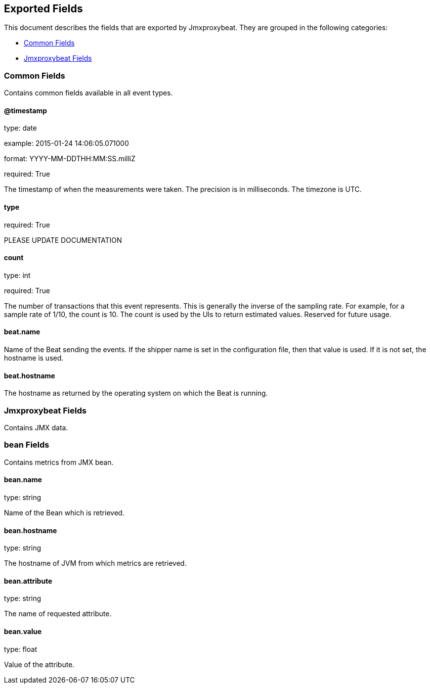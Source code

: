 
////
This file is generated! See etc/fields.yml and scripts/generate_field_docs.py
////

[[exported-fields]]
== Exported Fields

This document describes the fields that are exported by Jmxproxybeat. They are
grouped in the following categories:

* <<exported-fields-env>>
* <<exported-fields-jmxproxybeat>>

[[exported-fields-env]]
=== Common Fields

Contains common fields available in all event types.



==== @timestamp

type: date

example: 2015-01-24 14:06:05.071000

format: YYYY-MM-DDTHH:MM:SS.milliZ

required: True

The timestamp of when the measurements were taken. The precision is in milliseconds. The timezone is UTC.


==== type

required: True

PLEASE UPDATE DOCUMENTATION


==== count

type: int

required: True

The number of transactions that this event represents. This is generally the inverse of the sampling rate. For example, for a sample rate of 1/10, the count is 10. The count is used by the UIs to return estimated values. Reserved for future usage.


==== beat.name

Name of the Beat sending the events. If the shipper name is set in the configuration file, then that value is used. If it is not set, the hostname is used.


==== beat.hostname

The hostname as returned by the operating system on which the Beat is running.


[[exported-fields-jmxproxybeat]]
=== Jmxproxybeat Fields

Contains JMX data.



=== bean Fields

Contains metrics from JMX bean.



==== bean.name

type: string

Name of the Bean which is retrieved.


==== bean.hostname

type: string

The hostname of JVM from which metrics are retrieved.


==== bean.attribute

type: string

The name of requested attribute.


==== bean.value

type: float

Value of the attribute.


